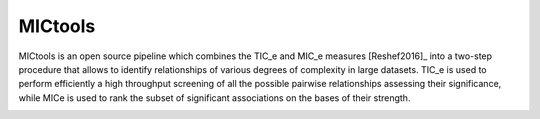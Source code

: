 MICtools
========

MICtools is an open source pipeline which combines the TIC_e and MIC_e measures
[Reshef2016]_ into a two-step procedure that allows to identify relationships of
various degrees of complexity in large datasets. TIC_e is used to perform 
efficiently a high throughput screening of all the possible pairwise
relationships assessing their significance, while MICe is used to rank 
the subset of significant associations on the bases of their strength.

.. image:: docs/images/schema.png
    :width: 200pt